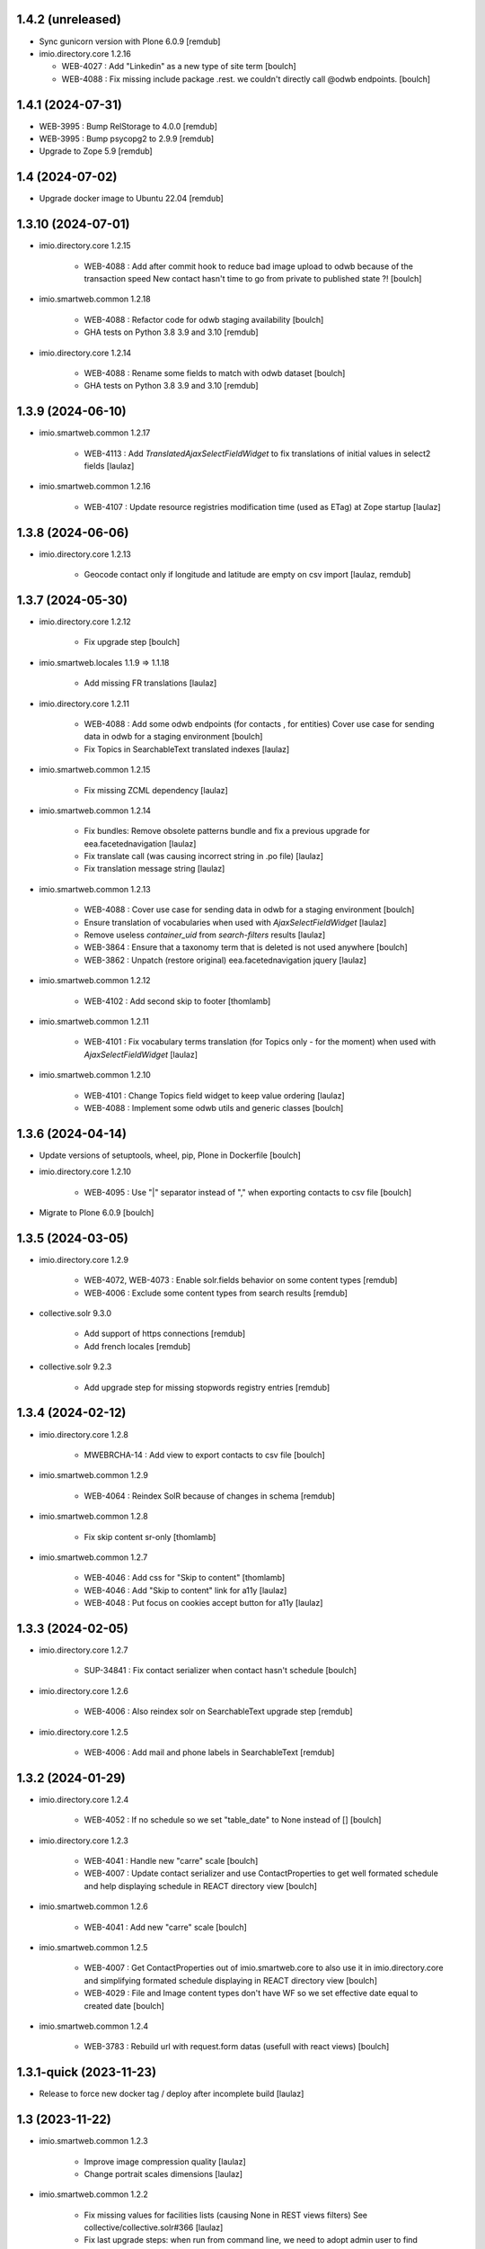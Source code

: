 1.4.2 (unreleased)
------------------

- Sync gunicorn version with Plone 6.0.9
  [remdub]

- imio.directory.core 1.2.16

  - WEB-4027 : Add "Linkedin" as a new type of site term
    [boulch]

  - WEB-4088 : Fix missing include package .rest. we couldn't directly call @odwb endpoints.
    [boulch]


1.4.1 (2024-07-31)
------------------

- WEB-3995 : Bump RelStorage to 4.0.0
  [remdub]

- WEB-3995 : Bump psycopg2 to 2.9.9
  [remdub]

- Upgrade to Zope 5.9
  [remdub]


1.4 (2024-07-02)
----------------

- Upgrade docker image to Ubuntu 22.04
  [remdub]


1.3.10 (2024-07-01)
-------------------

- imio.directory.core 1.2.15

    - WEB-4088 : Add after commit hook to reduce bad image upload to odwb because of the transaction speed
      New contact hasn't time to go from private to published state ?!
      [boulch]

- imio.smartweb.common 1.2.18

    - WEB-4088 : Refactor code for odwb staging availability
      [boulch]

    - GHA tests on Python 3.8 3.9 and 3.10
      [remdub]

- imio.directory.core 1.2.14

    - WEB-4088 : Rename some fields to match with odwb dataset
      [boulch]

    - GHA tests on Python 3.8 3.9 and 3.10
      [remdub]


1.3.9 (2024-06-10)
------------------

- imio.smartweb.common 1.2.17

    - WEB-4113 : Add `TranslatedAjaxSelectFieldWidget` to fix translations of initial
      values in select2 fields
      [laulaz]

- imio.smartweb.common 1.2.16

    - WEB-4107 : Update resource registries modification time (used as ETag) at Zope startup
      [laulaz]


1.3.8 (2024-06-06)
------------------

- imio.directory.core 1.2.13

    - Geocode contact only if longitude and latitude are empty on csv import
      [laulaz, remdub]


1.3.7 (2024-05-30)
------------------

- imio.directory.core 1.2.12

    - Fix upgrade step
      [boulch]

- imio.smartweb.locales 1.1.9 => 1.1.18

    - Add missing FR translations
      [laulaz]

- imio.directory.core 1.2.11

    - WEB-4088 : Add some odwb endpoints (for contacts , for entities)
      Cover use case for sending data in odwb for a staging environment
      [boulch]

    - Fix Topics in SearchableText translated indexes
      [laulaz]

- imio.smartweb.common 1.2.15

    - Fix missing ZCML dependency
      [laulaz]

- imio.smartweb.common 1.2.14

    - Fix bundles: Remove obsolete patterns bundle and fix a previous upgrade for
      eea.facetednavigation
      [laulaz]

    - Fix translate call (was causing incorrect string in .po file)
      [laulaz]

    - Fix translation message string
      [laulaz]

- imio.smartweb.common 1.2.13

    - WEB-4088 : Cover use case for sending data in odwb for a staging environment
      [boulch]

    - Ensure translation of vocabularies when used with `AjaxSelectFieldWidget`
      [laulaz]

    - Remove useless `container_uid` from `search-filters` results
      [laulaz]

    - WEB-3864 : Ensure that a taxonomy term that is deleted is not used anywhere
      [boulch]

    - WEB-3862 : Unpatch (restore original) eea.facetednavigation jquery
      [laulaz]

- imio.smartweb.common 1.2.12

    - WEB-4102 : Add second skip to footer
      [thomlamb]

- imio.smartweb.common 1.2.11

    - WEB-4101 : Fix vocabulary terms translation (for Topics only - for the moment)
      when used with `AjaxSelectFieldWidget`
      [laulaz]

- imio.smartweb.common 1.2.10

    - WEB-4101 : Change Topics field widget to keep value ordering
      [laulaz]

    - WEB-4088 : Implement some odwb utils and generic classes
      [boulch]


1.3.6 (2024-04-14)
------------------

- Update versions of setuptools, wheel, pip, Plone in Dockerfile
  [boulch]

- imio.directory.core 1.2.10

    - WEB-4095 : Use "|" separator instead of "," when exporting contacts to csv file
      [boulch]

- Migrate to Plone 6.0.9
  [boulch]


1.3.5 (2024-03-05)
------------------

- imio.directory.core 1.2.9

    - WEB-4072, WEB-4073 : Enable solr.fields behavior on some content types
      [remdub]

    - WEB-4006 : Exclude some content types from search results
      [remdub]

- collective.solr 9.3.0

    - Add support of https connections
      [remdub]

    - Add french locales
      [remdub]

- collective.solr 9.2.3

    - Add upgrade step for missing stopwords registry entries
      [remdub]

1.3.4 (2024-02-12)
------------------

- imio.directory.core 1.2.8

    - MWEBRCHA-14 : Add view to export contacts to csv file
      [boulch]

- imio.smartweb.common 1.2.9

    - WEB-4064 : Reindex SolR because of changes in schema
      [remdub]

- imio.smartweb.common 1.2.8

    - Fix skip content sr-only
      [thomlamb]

- imio.smartweb.common 1.2.7

    - WEB-4046 : Add css for "Skip to content"
      [thomlamb]

    - WEB-4046 : Add "Skip to content" link for a11y
      [laulaz]

    - WEB-4048 : Put focus on cookies accept button for a11y
      [laulaz]


1.3.3 (2024-02-05)
------------------

- imio.directory.core 1.2.7

    - SUP-34841 : Fix contact serializer when contact hasn't schedule
      [boulch]

- imio.directory.core 1.2.6

    - WEB-4006 : Also reindex solr on SearchableText upgrade step
      [remdub]

- imio.directory.core 1.2.5

    - WEB-4006 : Add mail and phone labels in SearchableText
      [remdub]


1.3.2 (2024-01-29)
------------------

- imio.directory.core 1.2.4

    - WEB-4052 : If no schedule so we set "table_date" to None instead of []
      [boulch]

- imio.directory.core 1.2.3

    - WEB-4041 : Handle new "carre" scale
      [boulch]

    - WEB-4007 : Update contact serializer and use ContactProperties to get well formated schedule and help displaying schedule in REACT directory view
      [boulch]

- imio.smartweb.common 1.2.6

    - WEB-4041 : Add new "carre" scale
      [boulch]

- imio.smartweb.common 1.2.5

    - WEB-4007 : Get ContactProperties out of imio.smartweb.core to also use it in imio.directory.core and 
      simplifying formated schedule displaying in REACT directory view
      [boulch]

    - WEB-4029 : File and Image content types don't have WF so we set effective date equal to created date
      [boulch]

- imio.smartweb.common 1.2.4

    - WEB-3783 : Rebuild url with request.form datas (usefull with react views)
      [boulch]


1.3.1-quick (2023-11-23)
------------------------

- Release to force new docker tag / deploy after incomplete build
  [laulaz]


1.3 (2023-11-22)
----------------

- imio.smartweb.common 1.2.3

    - Improve image compression quality
      [laulaz]
  
    - Change portrait scales dimensions
      [laulaz]
  
- imio.smartweb.common 1.2.2

    - Fix missing values for facilities lists (causing None in REST views filters) See collective/collective.solr#366
      [laulaz]

    - Fix last upgrade steps: when run from command line, we need to adopt admin user to find private objects
      [laulaz]

    - WEB-4003 : Fix missing TextField mimetypes
      [laulaz]

- imio.smartweb.common 1.2.1
    - SUP-33128 : Fix eea.facetednavigation : Hide items with 0 results
      [boulch, laz]

    - Refactor less and js compilation + Add compilations files
      [boulch]

- imio.smartweb.locales 1.1.9
    - WEB-4018 : Add missing French translations (new termes in directory vocabulary)
      [boulch]

- imio.directory.core 1.2.2

    - WEB-4018 : Add three new terms in facitilites vocabulary
      [boulch]

    - Fix missing values for topics / iam lists (causing None in REST views filters) See collective/collective.solr#366
      [laulaz]

- imio.smartweb.locales 1.1.8
    - Add missing French translations
      [laulaz]

- Develop collective.solr to implement https connection DEVOPS-3
  [remdub]

- imio.directory.core 1.2.1

    - Remove logo field from cropping editor
      [laulaz]

- imio.directory.core 1.2

    - WEB-3985 : Use new portrait / paysage scales & logic
      [boulch, laulaz]

    - WEB-3985 : Remove old cropping information when image changes
      [boulch, laulaz]

- imio.smartweb.common 1.2

    - WEB-3985 : New portrait / paysage scales & logic.
      We have re-defined the scales & sizes used in smartweb.
      We let the user crop only 2 big portrait / paysage scales and make the calculation behind the scenes for all
      other smaller scales.
      We also fixed the cropping information clearing on images changes.
      [boulch, laulaz]


1.2.9 (2023-10-25)
------------------

- imio.directory.core 1.1.11

    - MWEBITTA-21 : Add entities subscribing to share all contacts
      [boulch, laulaz]

- imio.smartweb.locales 1.1.7
    - Add missing French translations
      [boulch]

    - Update translations
      [boulch]

- imio.smartweb.locales 1.1.6

    - Add missing French translations (external content section and contact section)
      [boulch]


1.2.8 (2023-10-09)
------------------

- imio.directory.core 1.1.10

    - WEB-3918 : Add missing DE translations for contact_category taxonomy
      [laulaz]

    - Update contact_category taxonomy data to reflect production site data
      [laulaz]

- imio.directory.policy 1.1.3

    - WEB-3954 : Hide cropping action on Image type
      [boulch]

    - Migrate to Plone 6.0.4
      [boulch]

- imio.smartweb.locales 1.1.5

    - Add missing translations [boulch]

- imio.smartweb.locales 1.1.4

    - Add missing French translation (folder_contents properties)
      [laulaz]

    - Migrate to Plone 6.0.4
      [boulch]

- imio.smartweb.common 1.1.9
    - WEB-3974 : Add new registry key (imio.smartweb.common.log) to activate logging in smartweb / auth sources products
      [boulch]

    - Fix AttributeError in case of instance behaviors attributes that are not on all objects
      [boulch]

- imio.smartweb.common 1.1.8

    - WEB-3960 : Clean unhautorized xml chars out of text when added or modified contents Temporary patch.
      Waiting for this fix : plone/plone.app.z3cform#167
      [boulch]

    - WEB-3955 : Authentic sources : Crop view on Image type should not return scales
      [boulch]

- imio.smartweb.common 1.1.7

    - Change banner scale to have infinite height
      [laulaz]

    - Migrate to Plone 6.0.4
      [boulch]


1.2.7 (2023-05-30)
------------------

- imio.directory.core 1.1.9

    - Fix condition when facing `Missing.Value` to avoid traceback in serializer
      [laulaz]

    - WEB-3918 : Add missing DE translations for contact_category taxonomy
      [laulaz]

    - Migrate to Plone 6.0.4
      [boulch]

    - Update contact_category taxonomy data to reflect production site data
      [laulaz]

- Rollback to Zope 5.8 for now because of a bug in POST requests with gunicorn
  [boulch]

- WEB-3781 : Add autopublish script
  [remdub]

- Migrate to Plone 6.0.4
  [boulch]


1.2.6 (2023-04-25)
------------------

- imio.smartweb.common 1.1.6

    - Don't use image_scales metadata anymore (Fix faceted)
      [boulch, laulaz]

    - Update object modification date if cropping was removed/updated
      [boulch, laulaz]

- imio.directory.policy 1.1.2

    - Add module : collective.messagesviewlet
      [boulch]

    - Migrate to Plone 6.0.2
      [boulch]


1.2.5 (2023-04-02)
------------------

- imio.directory.core 1.1.8

    - WEB-3909 : Add upgrade step to fix wrongly stored datagrid fields values
      [laulaz]


1.2.4-quick (2023-03-20)
------------------------

- Push images to prod registry.
  [bsuttor]


1.2.3 (2023-03-19)
------------------

- imio.directory.core 1.1.7

    - Fix non empty fields check after Datagridfield update
      [laulaz]

- imio.directory.core 1.1.6

    - Define non empty fields for choices in contact Datagridfield rows & fix labels
      [laulaz]

- imio.directory.core 1.1.5
    
    - Fix "required field" errors in empty Datagridfield rows
      [laulaz]

- imio.smartweb.common 1.1.5

    - WEB-3862 : Patch (Remove select2) eea.facetednavigation jquery
      [laulaz, boulch]

- Get collective.solr = 9.1.1 from buildout.smartweb/versions.cfg
  [boulch]

- imio.smartweb.locales 1.1.3

    - Add missing French translations (Cirkwi & image dimensions warning)
      [laulaz]

    - Migrate to Plone 6.0.2
      [boulch]

- imio.directory.core 1.1.4

    - Add warning message if images are too small to be cropped
      [laulaz]

    - Migrate to Plone 6.0.2
      [boulch]

- imio.smartweb.common 1.1.4

    - Allow to add portal messages when content images are too small for cropping. This can be done dynamically on a view call with a single line of code: show_warning_for_scales(self.context, self.request)
      [laulaz]

    - Migrate to Plone 6.0.2 [boulch]  


1.2.2-quick (2023-03-08)
------------------------

- Develop collective.solr to fix an issue with image_scales metadata
  [mpeeters]


1.2.1 (2023-03-07)
------------------

- Migrate to Plone 6.0.2
  [boulch]


1.2.0 (2023-02-28)
------------------

- imio.directory.core 1.1.3

    - Avoid auto-appending new lines to Datagrid fields when clicked
      [laulaz]

    - Fix reindex after cut / copy / paste in some cases
      [laulaz]

    - Add DE translations in contact_category taxonomy
      [laulaz]

- imio.smartweb.locales 1.1.2

    - WEB-3848 : Add missing translations
      [boulch]

- imio.smartweb.common 1.1.3

    - WEB-3852 : Fix atom/syndication registry keys
      [boulch]


1.2 (2023-02-20)
----------------

- imio.directory.core 1.1.2

    - Remove unused title_fr and description_fr metadatas
      [laulaz]

    - Remove SearchableText_fr (Solr will use SearchableText for FR)
      [laulaz]

- plone.formwidget.geolocation > fix-geosearch

    - Fix usage of default location from configuration
      [mpeeters]

    - Ensure that the marker is the main marker to fix geosearch
      [mpeeters]

- imio.smartweb.common 1.1.2

    - Call @@consent-json view on navigation root (instead of context)
      [laulaz]

    - Ensure Ajax requests are always uncached
      [laulaz]

- Update to Plone 6.0.0.2
  [laulaz]

- imio.smartweb.locales 1.1

    - Add DE translations (with copied French sentences for now)
      [laulaz]

    - Update buildout to Plone 6.0.0 final
      [laulaz]

- imio.directory.policy 1.1.1

    - Install and configure autopublishing (with 15 min tick subscriber)
      [boulch]

    - Remove obsolete TinyMCE override
      [laulaz]

    - Remove available languages (we don't need them anymore)
      [laulaz]

- imio.directory.core 1.1.1

    - Add taxonomy_contact_category_for_filtering index to allow complex queries
      from smartweb directory views
      [laulaz]

    - Add new descriptions metadatas and SearchableText indexes for multilingual
      [laulaz]

- imio.smartweb.common 1.1.1

    - Allow to choose language for vocabulary term translation
      [laulaz]

    - Use bootstrap dropdown-toggle for fieldsets collapse icon on edit forms
      [laulaz]

    - Fix TinyMCE menu bar and format menu
      [laulaz]

    - Update `widget.pt` override from `plone.app.z3cform.templates`
      [laulaz]

    - Improve monkeypatch to fix TTW resource calling
      [laulaz]

    - Update buildout to get Plone 6.0.0 final
      [laulaz]

- imio.smartweb.common 1.1

    - Add monkeypatch to fix TTW resource calling
      See https://github.com/plone/Products.CMFPlone/issues/3705
      [laulaz]

    - Uninstall collective.js.jqueryui
      [boulch]

    - Remove faceted deprecated bundles
      [boulch]

    - Migrate to Plone 6 : remove dexteritytextindexer, use new simplified
      resources registry, fix TinyMCE configuration and images scales,
      manual minimized js
      [laulaz, boulch]

- imio.directory.policy 1.1

    - Update to Plone 6.0.0 final
      [boulch]

- imio.directory.core 1.1

    - Update to Plone 6.0.0 final
      [boulch]

    - Add eea.faceted.navigable behavior on Entity type
      [laulaz]

- Update to Plone 6.0.0 final
  [boulch]


1.1 (2022-11-22)
----------------

- imio.directory.core 1.0

    - Add multilingual features: New fields, vocabularies translations, restapi serializer
      [laulaz]

- imio.directory.policy 1.0

    - Add available languages to prepare for multilingual
      [laulaz]

    - Update buildout to use Plone 6.0.0a3 packages versions
      [boulch]

- imio.smartweb.locales 1.0.8

    - Add missing French translations (Sendinblue, multilingual)
      [laulaz]

- imio.smartweb.common 1.0.10

    - Ignore batch related query parameters for search-filters endpoint
      [laulaz]

- imio.smartweb.common 1.0.9

    - Add helper method to get language from smartweb REST requests This is needed for multilingual authentic sources
      [laulaz]

    - Allow to translate vocabulary terms titles in search-filters endpoint This is needed for multilingual authentic sources
      [laulaz]

- imio.smartweb.common 1.0.8

    - MWEB-54 : Update TinyMCE : Add non breaking space option
      [boulch]



1.0.10 (2022-10-30)
-------------------

- imio.smartweb.locales 1.0.7

    - Add some directory fields translations
      [boulch]

    - Exclude profiles.zcml from translations
      [laulaz]

- imio.directory.core 1.0a7

    - Fix translation
      [boulch]

    - WEB-3762 : Reorder contact fields to encourage good completion + add some fields descriptions
      [boulch]



1.0.9 (2022-10-23)
------------------

- imio.directory.core 1.0a6

    - WEB-3770 : Force include_items in serializer to True to get files and pictures included in contact
      [boulch]

    - Add eea.faceted.navigable behavior on Entity type
      [laulaz]


1.0.8 (2022-09-06)
------------------

- Blobs are now on filesystem.
  [bsuttor]

- imio.directory.core 1.0a5

    - WEB-3726 : Add subjects (keyword) in SearchableText
      [boulch]


1.0.7-quick (2022-07-18)
------------------------

- Update pas.plugins.imio 2.0.6.
  [bsuttor]


1.0.6-quick (2022-07-14)
------------------------

- imio.directory.core 1.0a4

    - Update contact_category taxonomy data to reflect production site data
      [laulaz]

    - [WEBMIGP5-36] Add new vocabulary terms in imio.directory.vocabulary.SiteTypes (Instagram, Pinterest, Youtube)
      [boulch]

    - It's not allowed to put Images or Files in imio.directory.Entity
      [boulch]

- imio.smartweb.common 1.0.7

    - Add connection link in colophon
      [laulaz]

- imio.smartweb.common 1.0.6

    - Add ban_physicalpath method (taken from policy)
      [boulch, laulaz]

- imio.smartweb.common 1.0.5

    - Refactor rich description to retrieve html on a any description
      (from context or from other ways)
      [boulch]

- imio.smartweb.locales 1.0.6

    - Add Dutch translations files
      [laulaz]

    - Add faceted map translation
      [laulaz]

    - Add propose URLs translations
      [laulaz]

- imio.smartweb.locales 1.0.5

    - Add translation for Agent connection
      [laulaz]

- imio.smartweb.locales 1.0.4

    - Add translations for contact gallery
      [laulaz]

    - Add translations for post-it section
      [laulaz]


1.0.5 (2022-07-13)
------------------

- Update pas.plugins.imio 2.0.5, see https://github.com/IMIO/pas.plugins.imio/blob/2.0.5/CHANGES.rst
  [bsuttor]


1.0.4 (2022-05-03)
------------------

- imio.smartweb.locales 1.0.3

    - Add translation for image upload
      [laulaz]

    - Add translations for new icons
      [laulaz]

- imio.smartweb.locales 1.0.2

    - Add Hero banner related translations
      [laulaz]

- imio.smartweb.locales 1.0.1

    - Add missing translation for Local Manager & lead image portrait mode
      [laulaz]

- imio.smartweb.locales 1.0

    - Change 'minisite' to 'site partenaire' in French
      [laulaz]

    - Add icon field related translations
      [laulaz]

- imio.smartweb.locales 1.0a16

    - Fix translation
      [laulaz]

- imio.smartweb.locales 1.0a15

    - Add new icons translations (e-guichet & shopping)
      [laulaz]

- imio.smartweb.locales 1.0a14

    - Add social network translation
      [laulaz]

- imio.smartweb.locales 1.0a13

    - Add event dates related translations
      [laulaz]

- imio.smartweb.locales 1.0a12

    - Add e_guichet view and taxonomies instance behaviors translations
      [laulaz]

- imio.directory.core 1.0a3

    - Use unique urls for images scales to ease caching
      [boulch]

    - Use common.interfaces.ILocalManagerAware to mark a locally manageable content
      [boulch]

- imio.smartweb.common 1.0.4

    - Limit uploaded files sizes to 20Mo with JS (without reaching the server)
      [laulaz]

    - Add help text on lead image field also on edit forms
      [laulaz]

- imio.smartweb.common 1.0.3

    - Hide faceted actions
      [boulch]

- imio.smartweb.common 1.0.2

    - Hide unwanted upgrades from site-creation and quickinstaller
      [boulch]

    - Add local manager role and sharing permissions rolemap
      [boulch]

    - Add help text on lead image fields
      [boulch]

    - Fix privacy views JS calls (sometimes called on Zope root instead of Plone root)
      [laulaz]

    - Add Subject keywords to SearchableText index
      [laulaz]

- Use released version for collective.z3cform.select2
  [laulaz]


1.0.3 (2022-03-29)
------------------

- Remove gunicorn timeout to allow long requests
  [laulaz]

- Switch collective.solr from auto-checkout to 9.0.0a6 pinned buildout.smartweb version
  [boulch]


1.0.2 (2022-03-16)
------------------

- imio.smartweb.common 1.0.1

    - Allow readers, editors and reviewers to see inactive (expired) contents
      [laulaz]

- imio.smartweb.common 1.0.

    - Avoid traceback if @@get_analytics is called outside Plone site
      [laulaz]

- imio.smartweb.common 1.0a11

    - Load Analytics via JS call to avoid non-privacy aware caching
      [laulaz]

    - Change privacy views permissions to zope.Public
      [laulaz]

- imio.smartweb.common 1.0a10

    - Hide ical import related actions
      [laulaz]

- imio.smartweb.common 1.0a9

    - Update buildout to use Plone 6.0.0a3 packages versions
      [boulch]

    - Remove unneeded override: it has been included in plone.app.z3c.form
      See https://github.com/plone/plone.app.z3cform/issues/138
      [laulaz]

- Use https:// instead of git:// protocol
  See https://github.blog/2021-09-01-improving-git-protocol-security-github/
  [boulch]


1.0.1 (2022-03-11)
------------------

- Use collective.taxonomy checkout to fix taxonomy data TTW edition
  [laulaz]


1.0 (2022-03-01)
----------------

- Use Gunicorn instead of Waitress.
  [bsuttor]

- Add py-spy for debugging.
  [bsuttor]


1.0a2-quick (2022-02-11)
------------------------

- imio.directory.core 1.0a2

    - Add more checks / automatic corrections in contacts CSV import
      [laulaz]

    - Update buildout to use Plone 6.0.0a3 packages versions
      [boulch]

- Update buildout to use Plone 6.0.0a3 packages versions
  [boulch]


1.0a1 (2022-01-26)
------------------

- Initial release
  [boulch]
